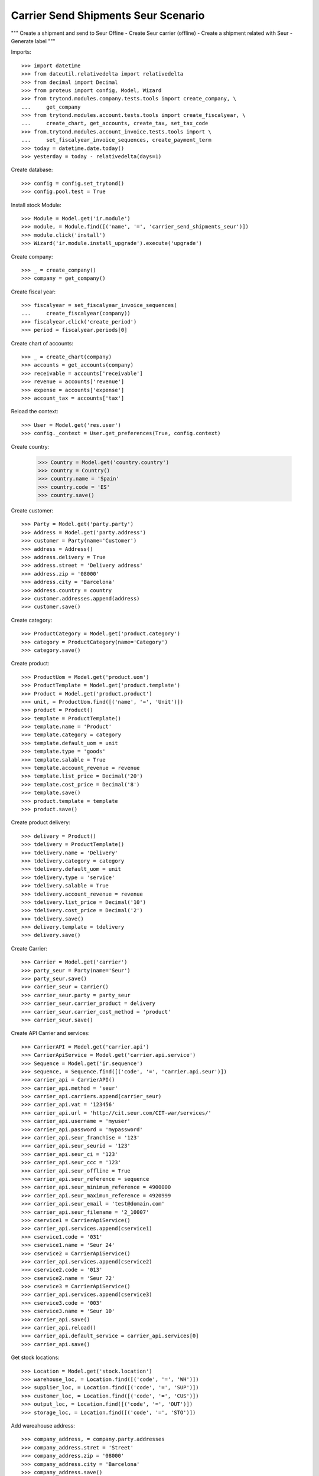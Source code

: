 ====================================
Carrier Send Shipments Seur Scenario
====================================

"""
Create a shipment and send to Seur Offine
- Create Seur carrier (offline)
- Create a shipment related with Seur
- Generate label
"""

Imports::

    >>> import datetime
    >>> from dateutil.relativedelta import relativedelta
    >>> from decimal import Decimal
    >>> from proteus import config, Model, Wizard
    >>> from trytond.modules.company.tests.tools import create_company, \
    ...     get_company
    >>> from trytond.modules.account.tests.tools import create_fiscalyear, \
    ...     create_chart, get_accounts, create_tax, set_tax_code
    >>> from.trytond.modules.account_invoice.tests.tools import \
    ...     set_fiscalyear_invoice_sequences, create_payment_term
    >>> today = datetime.date.today()
    >>> yesterday = today - relativedelta(days=1)

Create database::

    >>> config = config.set_trytond()
    >>> config.pool.test = True

Install stock Module::

    >>> Module = Model.get('ir.module')
    >>> module, = Module.find([('name', '=', 'carrier_send_shipments_seur')])
    >>> module.click('install')
    >>> Wizard('ir.module.install_upgrade').execute('upgrade')

Create company::

    >>> _ = create_company()
    >>> company = get_company()

Create fiscal year::

    >>> fiscalyear = set_fiscalyear_invoice_sequences(
    ...     create_fiscalyear(company))
    >>> fiscalyear.click('create_period')
    >>> period = fiscalyear.periods[0]

Create chart of accounts::

    >>> _ = create_chart(company)
    >>> accounts = get_accounts(company)
    >>> receivable = accounts['receivable']
    >>> revenue = accounts['revenue']
    >>> expense = accounts['expense']
    >>> account_tax = accounts['tax']

Reload the context::

    >>> User = Model.get('res.user')
    >>> config._context = User.get_preferences(True, config.context)

Create country:

    >>> Country = Model.get('country.country')
    >>> country = Country()
    >>> country.name = 'Spain'
    >>> country.code = 'ES'
    >>> country.save()

Create customer::

    >>> Party = Model.get('party.party')
    >>> Address = Model.get('party.address')
    >>> customer = Party(name='Customer')
    >>> address = Address()
    >>> address.delivery = True
    >>> address.street = 'Delivery address'
    >>> address.zip = '08000'
    >>> address.city = 'Barcelona'
    >>> address.country = country
    >>> customer.addresses.append(address)
    >>> customer.save()

Create category::

    >>> ProductCategory = Model.get('product.category')
    >>> category = ProductCategory(name='Category')
    >>> category.save()

Create product::

    >>> ProductUom = Model.get('product.uom')
    >>> ProductTemplate = Model.get('product.template')
    >>> Product = Model.get('product.product')
    >>> unit, = ProductUom.find([('name', '=', 'Unit')])
    >>> product = Product()
    >>> template = ProductTemplate()
    >>> template.name = 'Product'
    >>> template.category = category
    >>> template.default_uom = unit
    >>> template.type = 'goods'
    >>> template.salable = True
    >>> template.account_revenue = revenue
    >>> template.list_price = Decimal('20')
    >>> template.cost_price = Decimal('8')
    >>> template.save()
    >>> product.template = template
    >>> product.save()

Create product delivery::

    >>> delivery = Product()
    >>> tdelivery = ProductTemplate()
    >>> tdelivery.name = 'Delivery'
    >>> tdelivery.category = category
    >>> tdelivery.default_uom = unit
    >>> tdelivery.type = 'service'
    >>> tdelivery.salable = True
    >>> tdelivery.account_revenue = revenue
    >>> tdelivery.list_price = Decimal('10')
    >>> tdelivery.cost_price = Decimal('2')
    >>> tdelivery.save()
    >>> delivery.template = tdelivery
    >>> delivery.save()

Create Carrier::

    >>> Carrier = Model.get('carrier')
    >>> party_seur = Party(name='Seur')
    >>> party_seur.save()
    >>> carrier_seur = Carrier()
    >>> carrier_seur.party = party_seur
    >>> carrier_seur.carrier_product = delivery
    >>> carrier_seur.carrier_cost_method = 'product'
    >>> carrier_seur.save()

Create API Carrier and services::

    >>> CarrierAPI = Model.get('carrier.api')
    >>> CarrierApiService = Model.get('carrier.api.service')
    >>> Sequence = Model.get('ir.sequence')
    >>> sequence, = Sequence.find([('code', '=', 'carrier.api.seur')])
    >>> carrier_api = CarrierAPI()
    >>> carrier_api.method = 'seur'
    >>> carrier_api.carriers.append(carrier_seur)
    >>> carrier_api.vat = '123456'
    >>> carrier_api.url = 'http://cit.seur.com/CIT-war/services/'
    >>> carrier_api.username = 'myuser'
    >>> carrier_api.password = 'mypassword'
    >>> carrier_api.seur_franchise = '123'
    >>> carrier_api.seur_seurid = '123'
    >>> carrier_api.seur_ci = '123'
    >>> carrier_api.seur_ccc = '123'
    >>> carrier_api.seur_offline = True
    >>> carrier_api.seur_reference = sequence
    >>> carrier_api.seur_minimum_reference = 4900000
    >>> carrier_api.seur_maximun_reference = 4920999
    >>> carrier_api.seur_email = 'test@domain.com'
    >>> carrier_api.seur_filename = '2_10007'
    >>> cservice1 = CarrierApiService()
    >>> carrier_api.services.append(cservice1)
    >>> cservice1.code = '031'
    >>> cservice1.name = 'Seur 24'
    >>> cservice2 = CarrierApiService()
    >>> carrier_api.services.append(cservice2)
    >>> cservice2.code = '013'
    >>> cservice2.name = 'Seur 72'
    >>> cservice3 = CarrierApiService()
    >>> carrier_api.services.append(cservice3)
    >>> cservice3.code = '003'
    >>> cservice3.name = 'Seur 10'
    >>> carrier_api.save()
    >>> carrier_api.reload()
    >>> carrier_api.default_service = carrier_api.services[0]
    >>> carrier_api.save()

Get stock locations::

    >>> Location = Model.get('stock.location')
    >>> warehouse_loc, = Location.find([('code', '=', 'WH')])
    >>> supplier_loc, = Location.find([('code', '=', 'SUP')])
    >>> customer_loc, = Location.find([('code', '=', 'CUS')])
    >>> output_loc, = Location.find([('code', '=', 'OUT')])
    >>> storage_loc, = Location.find([('code', '=', 'STO')])

Add wareahouse address::

    >>> company_address, = company.party.addresses
    >>> company_address.stret = 'Street'
    >>> company_address.zip = '08000'
    >>> company_address.city = 'Barcelona'
    >>> company_address.save()
    >>> warehouse_loc.address = company_address
    >>> warehouse_loc.save()
    >>> warehouse_loc.reload()

Fill storage::

    >>> StockMove = Model.get('stock.move')
    >>> incoming_move = StockMove()
    >>> incoming_move.product = product
    >>> incoming_move.uom = unit
    >>> incoming_move.quantity = 1
    >>> incoming_move.from_location = supplier_loc
    >>> incoming_move.to_location = storage_loc
    >>> incoming_move.planned_date = today
    >>> incoming_move.effective_date = today
    >>> incoming_move.company = company
    >>> incoming_move.unit_price = Decimal('10')
    >>> incoming_move.currency = company.currency
    >>> incoming_moves = [incoming_move]
    >>> StockMove.click(incoming_moves, 'do')

Create payment term::

    >>> payment_term = create_payment_term()
    >>> payment_term.save()

Create a Sale::

    >>> Sale = Model.get('sale.sale')
    >>> SaleLine = Model.get('sale.line')
    >>> sale = Sale()
    >>> sale.party = customer
    >>> sale.payment_term = payment_term
    >>> sale.shipment_method = 'order'
    >>> line = SaleLine()
    >>> sale.lines.append(line)
    >>> line.product = product
    >>> line.quantity = 1.0
    >>> sale.carrier = carrier_seur
    >>> sale.save()
    >>> sale.click('quote')
    >>> sale.click('confirm')
    >>> sale.click('process')
    >>> shipment, = sale.shipments

Confirm Shipment Out::

    >>> shipment.click('wait')
    >>> shipment.click('assign_try')
    True
    >>> shipment.click('pack')
    >>> shipment.state
    u'packed'
    >>> carrier_shipment = Wizard('carrier.send.shipments', [shipment])
    >>> carrier_shipment.execute('send')
    >>> carrier_shipment.form.info
    u'Successfully:\n4900001\n\nErrors:\n'

